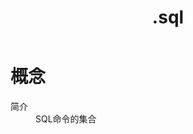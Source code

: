 :PROPERTIES:
:ID:       71788677-257c-4952-96c6-aadd1b280c77
:END:
#+title: .sql

* 概念
- 简介 :: SQL命令的集合
